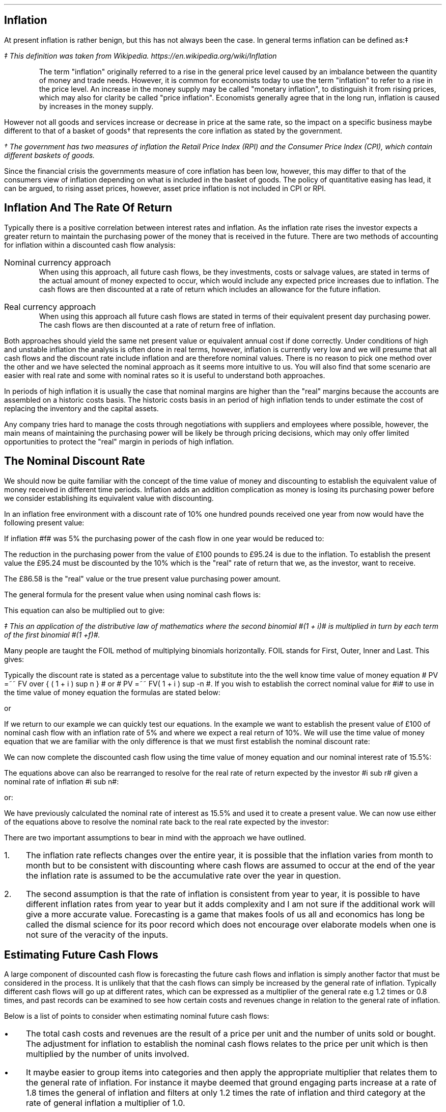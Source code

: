 .
.\" .XS
.\" APPENDIX K - Inflation
.\" .XE
.\" .
.\" .ce 100
.\" \s+8\fBAPPENDIX K\s0\fP
.\" .sp 20
.\" .B
.\" .LG
.\" INFLATION
.\" .R
.\" .ce 0
.\" .bp
.
.SH 1
Inflation
.LP
At present inflation is rather benign, but this has not always been the case.
In general terms inflation can be defined as:\(dd
.FS
\(dd This definition was taken from Wikipedia. 
https://en.wikipedia.org/wiki/Inflation
.FE
.QP
The term "inflation" originally referred to a rise in the general price level
caused by an imbalance between the quantity of money and trade needs. However,
it is common for economists today to use the term "inflation" to refer to a
rise in the price level. An increase in the money supply may be called
"monetary inflation", to distinguish it from rising prices, which may also for
clarity be called "price inflation". Economists generally agree that in the
long run, inflation is caused by increases in the money supply.
.LP
However not all goods and services increase or decrease in price at the same
rate, so the impact on a specific business maybe different to that of a basket
of goods\(dg that represents the core inflation as stated by the government.
.FS
\(dg The government has two measures of inflation the Retail Price Index (RPI)
and the Consumer Price Index (CPI), which contain different baskets of goods.
.FE
.LP
Since the financial crisis the governments measure of core inflation has been
low, however, this may differ to that of the consumers view of inflation
depending on what is included in the basket of goods. The policy of
quantitative easing has lead, it can be argued, to rising asset prices,
however, asset price inflation is not included in CPI or RPI.
.
.SH
Inflation And The Rate Of Return
.LP
Typically there is a positive correlation between interest rates and inflation.
As the inflation rate rises the investor expects a greater return to maintain
the purchasing power of the money that is received in the future. There are two
methods of accounting for inflation within a discounted cash flow analysis:
.IP "Nominal currency approach" 5
When using this approach, all future cash flows, be they investments, costs or
salvage values, are stated in terms of the actual amount of money expected to
occur, which would include any expected price increases due to inflation. The
cash flows are then discounted at a rate of return which includes an allowance
for the future inflation.
.IP "Real currency approach" 5
When using this approach all future cash flows are stated in terms of their
equivalent present day purchasing power. The cash flows are then discounted at
a rate of return free of inflation.
.LP
Both approaches should yield the same net present value or equivalent annual
cost if done correctly. Under conditions of high and unstable inflation the
analysis is often done in real terms, however, inflation is currently very low
and we will presume that all cash flows and the discount rate include inflation
and are therefore nominal values. There is no reason to pick one method over
the other and we have selected the nominal approach as it seems more intuitive
to us. You will also find that some scenario are easier with real rate and some
with nominal rates so it is useful to understand both approaches.
.LP
In periods of high inflation it is usually the case that nominal margins are
higher than the "real" margins because the accounts are assembled on a historic
costs basis. The historic costs basis in an period of high inflation tends to
under estimate the cost of replacing the inventory and the capital assets.
.LP
Any company tries hard to manage the costs through negotiations with suppliers
and employees where possible, however, the main means of maintaining the
purchasing power will be likely be through pricing decisions, which may only
offer limited opportunities to protect the "real" margin in periods of high
inflation.
.
.SH 2
The Nominal Discount Rate
.LP
We should now be quite familiar with the concept of the time value of money and
discounting to establish the equivalent value of money received in different
time periods. Inflation adds an addition complication as money is losing its
purchasing power before we consider establishing its equivalent value with
discounting.
.LP
In an inflation free environment with a discount rate of 10% one hundred pounds
received one year from now would have the following present value:
.EQ I
PV
=~~
100 over { (1 + i ) }
=~~
100 over { ( 1.1 ) }
=~~
\[Po]90.91
.EN
If inflation #f# was 5% the purchasing power of the cash flow in one year would
be reduced to:
.EQ I
Purchasing ^ power 
=~~
100 over { (1 + f ) }
=~~
100 over { ( 1.05 ) }
=~~
\[Po]95.24
.EN
The reduction in the purchasing power from the value of \[Po]100 pounds to
\[Po]95.24 is due to the inflation. To establish the present value the
\[Po]95.24 must be discounted by the 10% which is the "real" rate of return
that we, as the investor, want to receive.
.EQ I
PV 
=~~
95.24 over { (1 + i sub r ) }
=~~
95.24 over { ( 1.1 ) }
=~~
\[Po]86.58
.EN
The \[Po]86.58 is the "real" value or the true present value purchasing power
amount.
.LP
The general formula for the present value when using nominal cash flows is:
.EQ I
PV =~~ 1 over { ( 1 + f ) } times ~^ 1 over { ( 1 + i sub r ) }
.EN
This equation can also be multiplied out to give:
.EQ I
PV lm 1 over { ( 1 + f ) ( 1 + i sub r ) }
.EN
.sp -0.6v
.EQ I
lineup =~~
1 over
{ 1 + f + i sub r + i sub r f } \(dd
.EN
.FS
\(dd This an application of the distributive law of mathematics where the
second binomial #(1 + i)# is multiplied in turn by each term of the first
binomial #(1 +f)#. 
.EQ I
(1 + f)( 1 + i) =~~ 1(1 + i) + f(1 + i) =~~ 1 + i + f + fi.
.EN
Many people are taught the FOIL method of multiplying binomials horizontally.
FOIL stands for First, Outer, Inner and Last. This gives:
.EQ I
( 1 + f)( 1 + i)
=~~
( 1 times ~^ 1 ) + (1 times ~^ i ) + ( f times ~^ 1 ) + ( f times ~^ i )
=~~
1 + i + f + fi 
.EN
.FE
Typically the discount rate is stated as a percentage value to substitute into
the the well know time value of money equation # PV =~~ FV over { ( 1 + i ) sup
n } # or # PV =~~ FV( 1 + i ) sup -n #. If you wish to establish the correct
nominal value for #i# to use in the time value of money equation the formulas
are stated below:
.EQ I
i sub n =~~ ( 1 + f )( 1 + i sub r ) - 1 
.EN
or
.EQ I
i sub n =~~ i sub r + f + fi sub r
.EN
If we return to our example we can quickly test our equations. In the example
we want to establish the present value of \[Po]100 of nominal cash flow with an
inflation rate of 5% and where we expect a real return of 10%. We will use the
time value of money equation that we are familiar with the only difference is
that we must first establish the nominal discount rate:
.EQ I
i sub n lm i sub r + f + fi sub r
.EN
.sp -0.6v
.EQ I
lineup =~~
0.1 + 0.05 + (0.05)(0.1)
.EN
.sp -0.6v
.EQ I
lineup =~~
0.155
.EN
We can now complete the discounted cash flow using the time value of money
equation and our nominal interest rate of 15.5%:
.EQ I
PV =~~ FV over { ( 1 + i ) sup n }
=~~
100 over { ( 1 + 0.155 ) sup 1 }
=~~
\[Po]86.58
.EN
The equations above can also be rearranged to resolve for the real rate of
return expected by the investor #i sub r# given a nominal rate of inflation #i
sub n#:
.EQ I
i sub n lm ( 1 + f )( 1 + i sub r ) - 1 
.EN
.sp -0.6v
.EQ I
tf
( 1 + f )( 1 + i sub r )
=~~
i sub n + 1
.EN
.sp -0.6v
.EQ I
tf
1 + i sub r
=~~
{ i sub n + 1 } over { 1 + f }
.EN
.sp -0.6v
.EQ I
i sub r
=~~
{ i sub n + 1 } over { 1 + f } -1
.EN
.
or:
.
.EQ I
i sub n =~~ i sub r + f + fi sub r 
.EN
.sp -0.6v
.EQ I
tf
i sub r + fi  sub r
=~~
i sub n - f
.EN
.sp -0.6v
.EQ I
tf
i sub r ( 1  + f )
=~~
i sub n - f
.EN
.sp -0.6v
.EQ I
i sub r
=~~
{ i sub n - f } over  { ( 1  + f ) }
.EN
We have previously calculated the nominal rate of interest as 15.5% and used it
to create a present value. We can now use either of the equations above to
resolve the nominal rate back to the real rate expected by the investor:
.EQ I
i sub r  =~~ { i sub n - f } over  {  1  + f  }
=~~
{ 0.155 - 0.05 } over  {  1  + 0.05  }
=~~
0.105 over 1.05
=~~
0.1 " or 10%"
.EN
There are two important assumptions to bear in mind with the approach we have
outlined.
.IP 1. 3
The inflation rate reflects changes over the entire year, it is possible that
the inflation varies from month to month but to be consistent with discounting
where cash flows are assumed to occur at the end of the year the inflation rate
is assumed to be the accumulative rate over the year in question.
.IP 2. 3
The second assumption is that the rate of inflation is consistent from year to
year, it is possible to have different inflation rates from year to year but it
adds complexity and I am not sure if the additional work will give a more
accurate value. Forecasting is a game that makes fools of us all and economics
has long be called the dismal science for its poor record which does not
encourage over elaborate models when one is not sure of the veracity of the
inputs.
.
.SH 2
Estimating Future Cash Flows
.LP
A large component of discounted cash flow is forecasting the future cash flows
and inflation is simply another factor that must be considered in the process.
It is unlikely that that the cash flows can simply be increased by the general
rate of inflation. Typically different cash flows will go up at different
rates, which can be expressed as a multiplier of the general rate e.g 1.2 times
or 0.8 times, and past records can be examined to see how certain costs and
revenues change in relation to the general rate of inflation. 
.LP
Below is a list of points to consider when estimating nominal future cash
flows: 
.IP \(bu 3
The total cash costs and revenues are the result of a price per unit and the
number of units sold or bought. The adjustment for inflation to establish the
nominal cash flows relates to the price per unit which is then multiplied by
the number of units involved.
.IP \(bu
It maybe easier to group items into categories and then apply the appropriate
multiplier that relates them to the general rate of inflation. For instance it
maybe deemed that ground engaging parts increase at a rate of 1.8 times the
general of inflation and filters at only 1.2 times the rate of inflation and
third category at the rate of general inflation a multiplier of 1.0.
.IP \(bu
There maybe other factors that are contributing to the change in prices as well
as inflation. Products tend to move through different price points in their
life-cycle. The obvious example are drugs which can be very expensive when
first released but if a generic drug is released after the patent has expired
there is often a significant reduction in the price. On the other side of the
coin there has been cases in the news of drug companies significantly
increasing their drug prices when there is no obvious competition. Companies
also have a choice on which products they bring to a market and they may
withdraw a product you are using and replace it with a new and improved product
at a higher price.
.IP \(bu
If you can fix the price of a product or service then you have no need to worry
about inflation for a given period of time. Repair and maintenance contracts
have become more common in the haulage and agricultural industries in the last
decade helping to stabilise the operating costs over the economic life of the
piecing of equipment.
.IP \(bu
The tax savings associated with a capital purchase are not affected by
inflation. HMRC dictates that capital allowances are calculated on the
undepreciated historic cost of the equipment and no adjustments are made of
inflation and the subsequent increase in the replacement cost.
.IP \(bu
It is generally assumed that investment costs occur at year zero. This maybe
the case for a piece of capital equipment but not the case when constructing a
new yard or a large grain store. When the costs occur over a period of time the
nominal costs and the timings will need to be estimated taking into account any
inflation expectations. The longer the project the more challenging the
estimations become especially in period of high inflation when prices are not
easy to predict over months let alone years.
.IP \(bu
Capital investments frequently require additional investments in working
capital via cash and inventory. The cash that is received on the completion of
the project will be the same nominal amount, it will of course have less real
purchasing power due to inflation. The inventory investment recovered will be
substantially in excess of the original investment due to the increase in the
cost of purchases that were required to replace the original inventory. In
periods of high inflation businesses are driven to make investments at the
earliest possible point in time due to the loss of purchasing power, caused by
the inflation, therefore a large investment in inventory at the beginning of
the project saves nominal incremental investments in the inventory in the
future. There are various methods of accounting for the inventory and their
impact which is discussed in a little more detail in Chapter 22.
.IP \(bu
Inflation can also have a large impact on the expected salvage values. When
prices are rising it tends to have a corresponding impact on the second hand
value of the same item. The UK like many countries went through a period of
high inflation in the 1970s which lead to the salvage value of replacement
equipment exceeding its historic cost, however, this was offset by the
significant increase in the replacement cost. 
.
.SH 2
The Acceptable Rate Of Return
.LP
In Chapter 12 we discussed the concept of the opportunity cost of investing in
your business. We also talked in brief about index funds and the possible
return expected from such investments. The returns which publicly listed
investments, such as tracker funds, have achieved in the past are typically
stated on a nominal basis. Therefore the rate includes both the risks of
inflation and the expectation of the reward for the risks taken. This logic
allows us to assume that if an investment is made it is assumed that the
investor has included compensation for inflation given that the investment was
made on the basis of an expected nominal return.
.LP
The logic above also holds true for investments in your own business and should
provide a suitable means of establish a discount rate with which to asses any
given investment proposition. The fact that investor perceptions as to the
future rates of inflation, real returns and risk change over time is simply an
argument for constantly reviewing the cost of capital used for any given
project.
.LP
We have stated before, but it is worth reiterating that projects of different
duration's on the whole have different discount rates. If a company has two
businesses one is a livestock haulage operation and the other a lamb fattening
operation. The haulage business requires making investments in lorries over a
medium term time horizon where the risks of changes in demand and inflation are
a large concern, especially if the costs and revenues can not be fixed via
long term agreements. The livestock fattening business aims to turn the stock
over in 4 months and inflation is generally easier to predict and the costs
easier to control via forward purchasing the inputs but there is still
substantial pricing risks if a forward selling price can not be agreed. The
demand for the livestock is guaranteed through the market, however, the price
available on any given day maybe below your cost of production if a forward
selling price was not established.
.LP
It goes without saying that if inflation levels become very high as experienced
by Zimbabwe over the first decade of this century and other countries in the
past then fixing prices for a day let alone a month will become nearly
impossible. However, the basic premise is that the longer the time frame the
greater the risk of inflation and this is part of the reason that long term
bonds other greater yields than short term bonds.\(dg
.FS
\(dg Bonds have promised returns and the primary risk is that of default. This
is the instance in which you do not get back, in nominal terms, the money you
invested. Inflation, on a bond, does not affect your nominal return but the
money that is returned to you has lost its purchasing power. Bonds are also
affected by changes in the base rate of interest. The coupon on a bond is fixed
so a rise in interest rates will result in a fall in the current price of the
bond, to bring it in line with the prevailing market interest rates. Conversely
a fall in interest rates will result in a rise in the price of the bond again
to bring it in line with prevailing market interest rates. This fluctuation in
the bond price can affect the return of the investor in both the short term, if
they want to trade, and the long term by changing the yield to maturity.
Investors require compensation for these risks, and others, and the difficulty
in accurately forecasting them over longer time frames typically means that
investors require higher returns to invest in longer dated bonds. Though the
government policy of quantitative easing, the purchase of longer term bonds in
exchange for cash, has currently flattened the yield curve. I don't thing
anybody foresaw that event.
.FE
.
.SH 2
Reconciling Nominal And Real Rates.
.LP
As much as we are typically going to work with nominal rates, it pays to know
how to work with both methods as often it is easier to work with real rates.
.
.SH 3
A Simple Bond.
.LP
We will look at a simple bond. If you can buy a 10 year zero coupon bond today
at 50.83 what is the yield? When examining bonds it is not unusual that the
price is quoted in terms of the percentage of par or face value. Therefore, a
price of 50.83 means 50.83 pence in the pound or if the bond had a face value
of \[Po]1,000 the bond is selling for \[Po]508.30. To establish the yield we
use the time value of money equation rearranged for #i#:
.EQ I
i sub n lm left ( FV over PV right ) sup { 1 over n }  - 1
=~~
left ( 100 over 50.83 right ) sup { 1 over 10 }  - 1
=~~
7%
.EN
The 100 pence that you will get paid is the nominal amount and the yield is
therefore a nominal yield. If we state that inflation is expected to be 3% over
this ten year period we can calculate the real return using an equation we
derived earlier:
.EQ I
i sub r =~~ { i sub n - f } over  {  1  + f  }
=~~
{ 0.07 - 0.03 } over  {  1  + 0.03  }
=~~
0.04 over 1.03
=~~
0.0391 ^  or ^ 3.88%
.EN
The next question is what will be the real future value of the bond? There are
two ways to approach this problem.
.LP
.UL "Method 1 - Deflate the nominal future value"
.sp 0.5
.RS
In this method you take the nominal future value and deflate it by the
inflation rate.
.EQ I
PV
=~~
FV over { ( 1 + f ) sup n }
=~~
100 over { ( 1 + 0.03 ) sup 10 }
=~~
\[Po]74.41
.EN
The \[Po]100 that you receive in ten years time, allowing for a 3% rate of
inflation, will have a purchasing power of \[Po]74.41.
.RE
.
.LP
.UL "Method 1 - Compound the present value using the real rate"
.sp 0.5
.RS
We stated this example with a present value of 50.83 this can be compounded at
the real rate to establish the real future value.
.EQ I
FV
=~~
PV( 1 + i sub r ) sup n
=~~
50.83 ( 1 + 0.0391 ) sup 10
=~~
\[Po]74.59
.EN
We have a small rounding error but the methods both yield the same result.
.RE
.
.SH 2
Net Present Value.
.LP
It is easy to get confused about what is happening when talking about
inflation. Let us suppose an investment has the following cash flows:
.TS
tab (@) center;
l l 
l n .
_
Year@Cash flow
_
0@(40,000)
1@15,000
2@17,000
3@20,000
4@20,000
5@23,000
_
.TE
You might have noticed these are the same cash flows we used in Chapter 13.3.1
when discussing the net present value. In that example, as it was not stated
otherwise, it was presumed that the 18% cost of capital was a nominal rate. We
then went on to establish the following net present value:
.TS
tab (@) center;
l l l l
^ ^ l l
l n n n .
_
Year@Cash flow@Discount@Present
@@factor - 18%@value
_
0@(40,000)@1@(40,000)
1@15,000@0.847@12,705
2@17,000@0.718@12,206
3@20,000@0.609@12,180
4@20,000@0.516@10,320
5@23,000@0.437@10,051
_
NPV@@@\[Po]17,462
_
.TE
If we now state that the nominal rate included expectations of 3% inflation we
can answer the following three questions:
.IP 1. 3
What is the real rate?
.RS
The real rate can be found using an equation we derived earlier:
.EQ I
i sub r =~~ { i sub n - f } over  {  1  + f  }
=~~
{ 0.18 - 0.03 } over  {  1  + 0.03  }
=~~
0.15 over 1.03
=~~
0.1456 " or 14.56%"
.EN
.RE
.IP 2. 3
What are the real cash flows?
.RS
The real cash flows can be found by removing the inflation:
.EQ I
CF sub r =~~ CF sub n over { ( 1 + f ) sup n  }
.EN
Therefore the real cash flow for year 1 is:
.EQ I
CF1 sub r
=~~
CF1 sub n over { ( 1 + f ) sup n  }
=~~
15,000 over { ( 1 + 0.03 ) sup 1  }
=~~
\[Po]14,563
.EN
We can now construct a table of the real cash flows:
.TS
tab (@) center;
l l l l 
^ ^ l l 
l n n n .
_
Year@Cash flow@Inflation@Real
@@factor - 3%@value
_
0@(40,000)@1@(40,000)
1@15,000@0.971@14,563
2@17,000@0.943@16,031
3@20,000@0.915@18,300
4@20,000@0.888@17,760
5@23,000@0.863@19,849
_
.TE
.RE
.IP 3. 3
What is the net present value of the real cash flows?
.RS
To establish the present value of the real value we must discount by the real
discount rate. Remember, always discount real cash flows by a real rate and
nominal cash flows by a nominal rate.
.EQ I
PV =~~ CF1 sub r over { ( 1 + i sub r ) sup n }
.EN
Therefore the real cash flow for year 1 is:
.EQ I
PV 
=~~
CF1 sub r over { ( 1 + i sub r ) sup n }
=~~
14,563 over { ( 1 + 0.1456 ) sup 1 }
=~~
\[Po]12,712
.EN
We can now construct a table of the real cash flows:
.TS
tab (@) center;
l l l l l l
^ ^ l l l l
l n n n n n .
_
Year@Cash flow@Inflation@Real@Discount@Present
@@factor - 3%@value@factor - 14.56%@value
_
0@(40,000)@1@(40,000)@1@(40,000)
1@15,000@0.971@14,563@0.873@12,713
2@17,000@0.943@16,031@0.762@12,216
3@20,000@0.915@18,300@0.665@12,170
4@20,000@0.888@17,760@0.581@10,319
5@23,000@0.863@19,849@0.507@10,063
_
NPV@@@@@\[Po]17,481
_
.TE
.RE
.LP
There is a small rounding error but the net present value is the same as that
established by using the nominal rate. It does not matter if you work with
nominal value or real values, as long as you are consistent you should get the
same net present value.
.
.SH 2
Net Present Value 2
.LP
We will examine another example. You are looking at the viability of planting
some short rotation poplar on the farm as a means of diversifying away from
livestock. The cost of establishing the poplars is about \[Po]600 per acre. The
farm is structured so that there is an asset owning business and an operating
business. To grow the trees the operating business will have to pay rent of
\[Po]100 per year (payable at the start of the year) to the asset owning
business. To maintain its purchasing power the asset owning business will
increase the land rent at the same rate as the inflation rate, which is
expected to be about 4% a year. After 7 years the poplars will be harvested and
you project the plantation will produce 20 tons of chips per acre. The current
price for chips is \[Po]100 per ton which you also expect to move inline with
the rate of inflation. What is the net present value of the project if you
would like to earn a real rate of 8% on your investment?
.LP
We will answer the question using both nominal values and real values. At time
zero the cost will be:
.EQ I
CF0
=~~
Rent + establishment
=~~
100 + 600
=~~
\[Po]700
.EN
In real terms the rent is going to stay static at \[Po]100, however, in nominal
terms it is going to increase year on year by the rate of inflation. The
nominal value of the rent in year 1 would be:
.EQ I
CF1 sub n
=~~
CF1 sub r times ~^ ( 1 + f ) sup n
=~~
100 times ~^ ( 1 + 0.04 ) sup 1
=~~
\[Po]104
.EN
To create the net present value the real cash flows can be discounted by the 8%
real rate of return. The present value for year 1 would be :
.EQ I
PV 
=~~
CF1 sub r over { ( 1 + i sub r ) sup 1 } 
=~~
100 over { ( 1 + 0.08 ) sup 1 } 
=~~
\[Po]92.59
.EN
or the nominal cash flows can be discounted by the nominal rate of return:
.EQ I
i sub n
=~~
i + f + fi 
=~~
0.08 + 0.04 + (0.04)(0.08)
=~~
0.1232 ~  or ~  12.32%
.EN
.
.EQ I
PV
=~~
CF1 sub n over { ( 1 + i sub n ) sup 1 } 
=~~
104 over { ( 1 + 0.1232 ) sup 1 } 
=~~
\[Po]92.59
.EN
In year 7 the real value of harvest will be:
.EQ I
Harvest sub r
=~~
20 ~ tonnes times ~^ \[Po]100
=~~
\[Po]2,000
.EN
or in nominal terms:
.EQ I
Harvest sub n
=~~
20 ~ tonnes times ~^ \[Po]100 times ~^ ( 1 + f ) sup n
=~~
2,000 times ~^ ( 1 + 0.04 ) sup 7
=~~
\[Po]2,631.86
.EN
There is no rent in the year seven as there was rent paid in year zero. There
should be seven rent payments in total, which there is, but the first payment
was at time period zero and not time period one.
.LP
Again the real cash flows in year seven can be discounted by the real interest
rate of 8%
.EQ I
PV 
=~~
CF7 sub r over { ( 1 + i sub r ) sup 7 } 
=~~
2,000 over { ( 1 + 0.08 ) sup 7 } 
=~~
\[Po]1,166.89
.EN
or the nominal cash flows can be discounted by the nominal rate of 12.32%:
.EQ I
PV 
=~~
CF7 sub n over { ( 1 + i sub n ) sup 7 } 
=~~
2,631.86 over { ( 1 + 0.1232 ) sup 7 } 
=~~
\[Po]1,166.89
.EN
We can now assemble a table of the cash flows on both a real and nominal basis:
.TS
tab (@) center;
c c c c c
c c c c c
c c c c c
c c c c c
n n n n n .
_
A@B@C@D@E
_
Year@Real@Nominal@PV real@PV nominal
#n#@cash flow@#B times (1 + f) sup n#@#B times (1 + i sub r ) sup -n#@\
#C times (1 + i sub n ) sup -n#
_
0@(700.00)@(700.00)@(700.00)@(700.00)
1@(100.00)@(104.00)@(92.59)@(92.59)
2@(100.00)@(108.16)@(85.73)@(85.73)
3@(100.00)@(112.49)@(79.38)@(79.38)
4@(100.00)@(116.99)@(73.50)@(73.50)
5@(100.00)@(121.67)@(68.06)@(68.06)
6@(100.00)@(126.53)@(63.02)@(63.02)
7@2,000.00@2,631.86@1,166.98@1,166.98
_
NPV@@@\[Po]4.70@\[Po]4.70
_
.TE
The net present value is positive so the investment earns the desired real rate
of return. 
.LP
In this example it was easier to work with real values than it was to work with
the nominal values as they are constant. This is often the case as it is not
always easy to predict what inflation will be in the short term. It is often
the case over the long run that prices move with the general rate of inflation.
.LP
It is generally easier to state in real terms what prices or costs might be
than to guess at whether future nominal values are reasonable. Real values are
expressed in today's values and we intuitively more familiar with the value of
a pound today than the nominal value of a pound in 10 years time.
.LP
When using nominal returns it is important to have an idea of the inflation
expectations. A nominal return of 12% sounds good unless the rate of inflation
is 15%. Conversely a nominal return of 5% maybe acceptable if the rate of
inflation is 1%.
